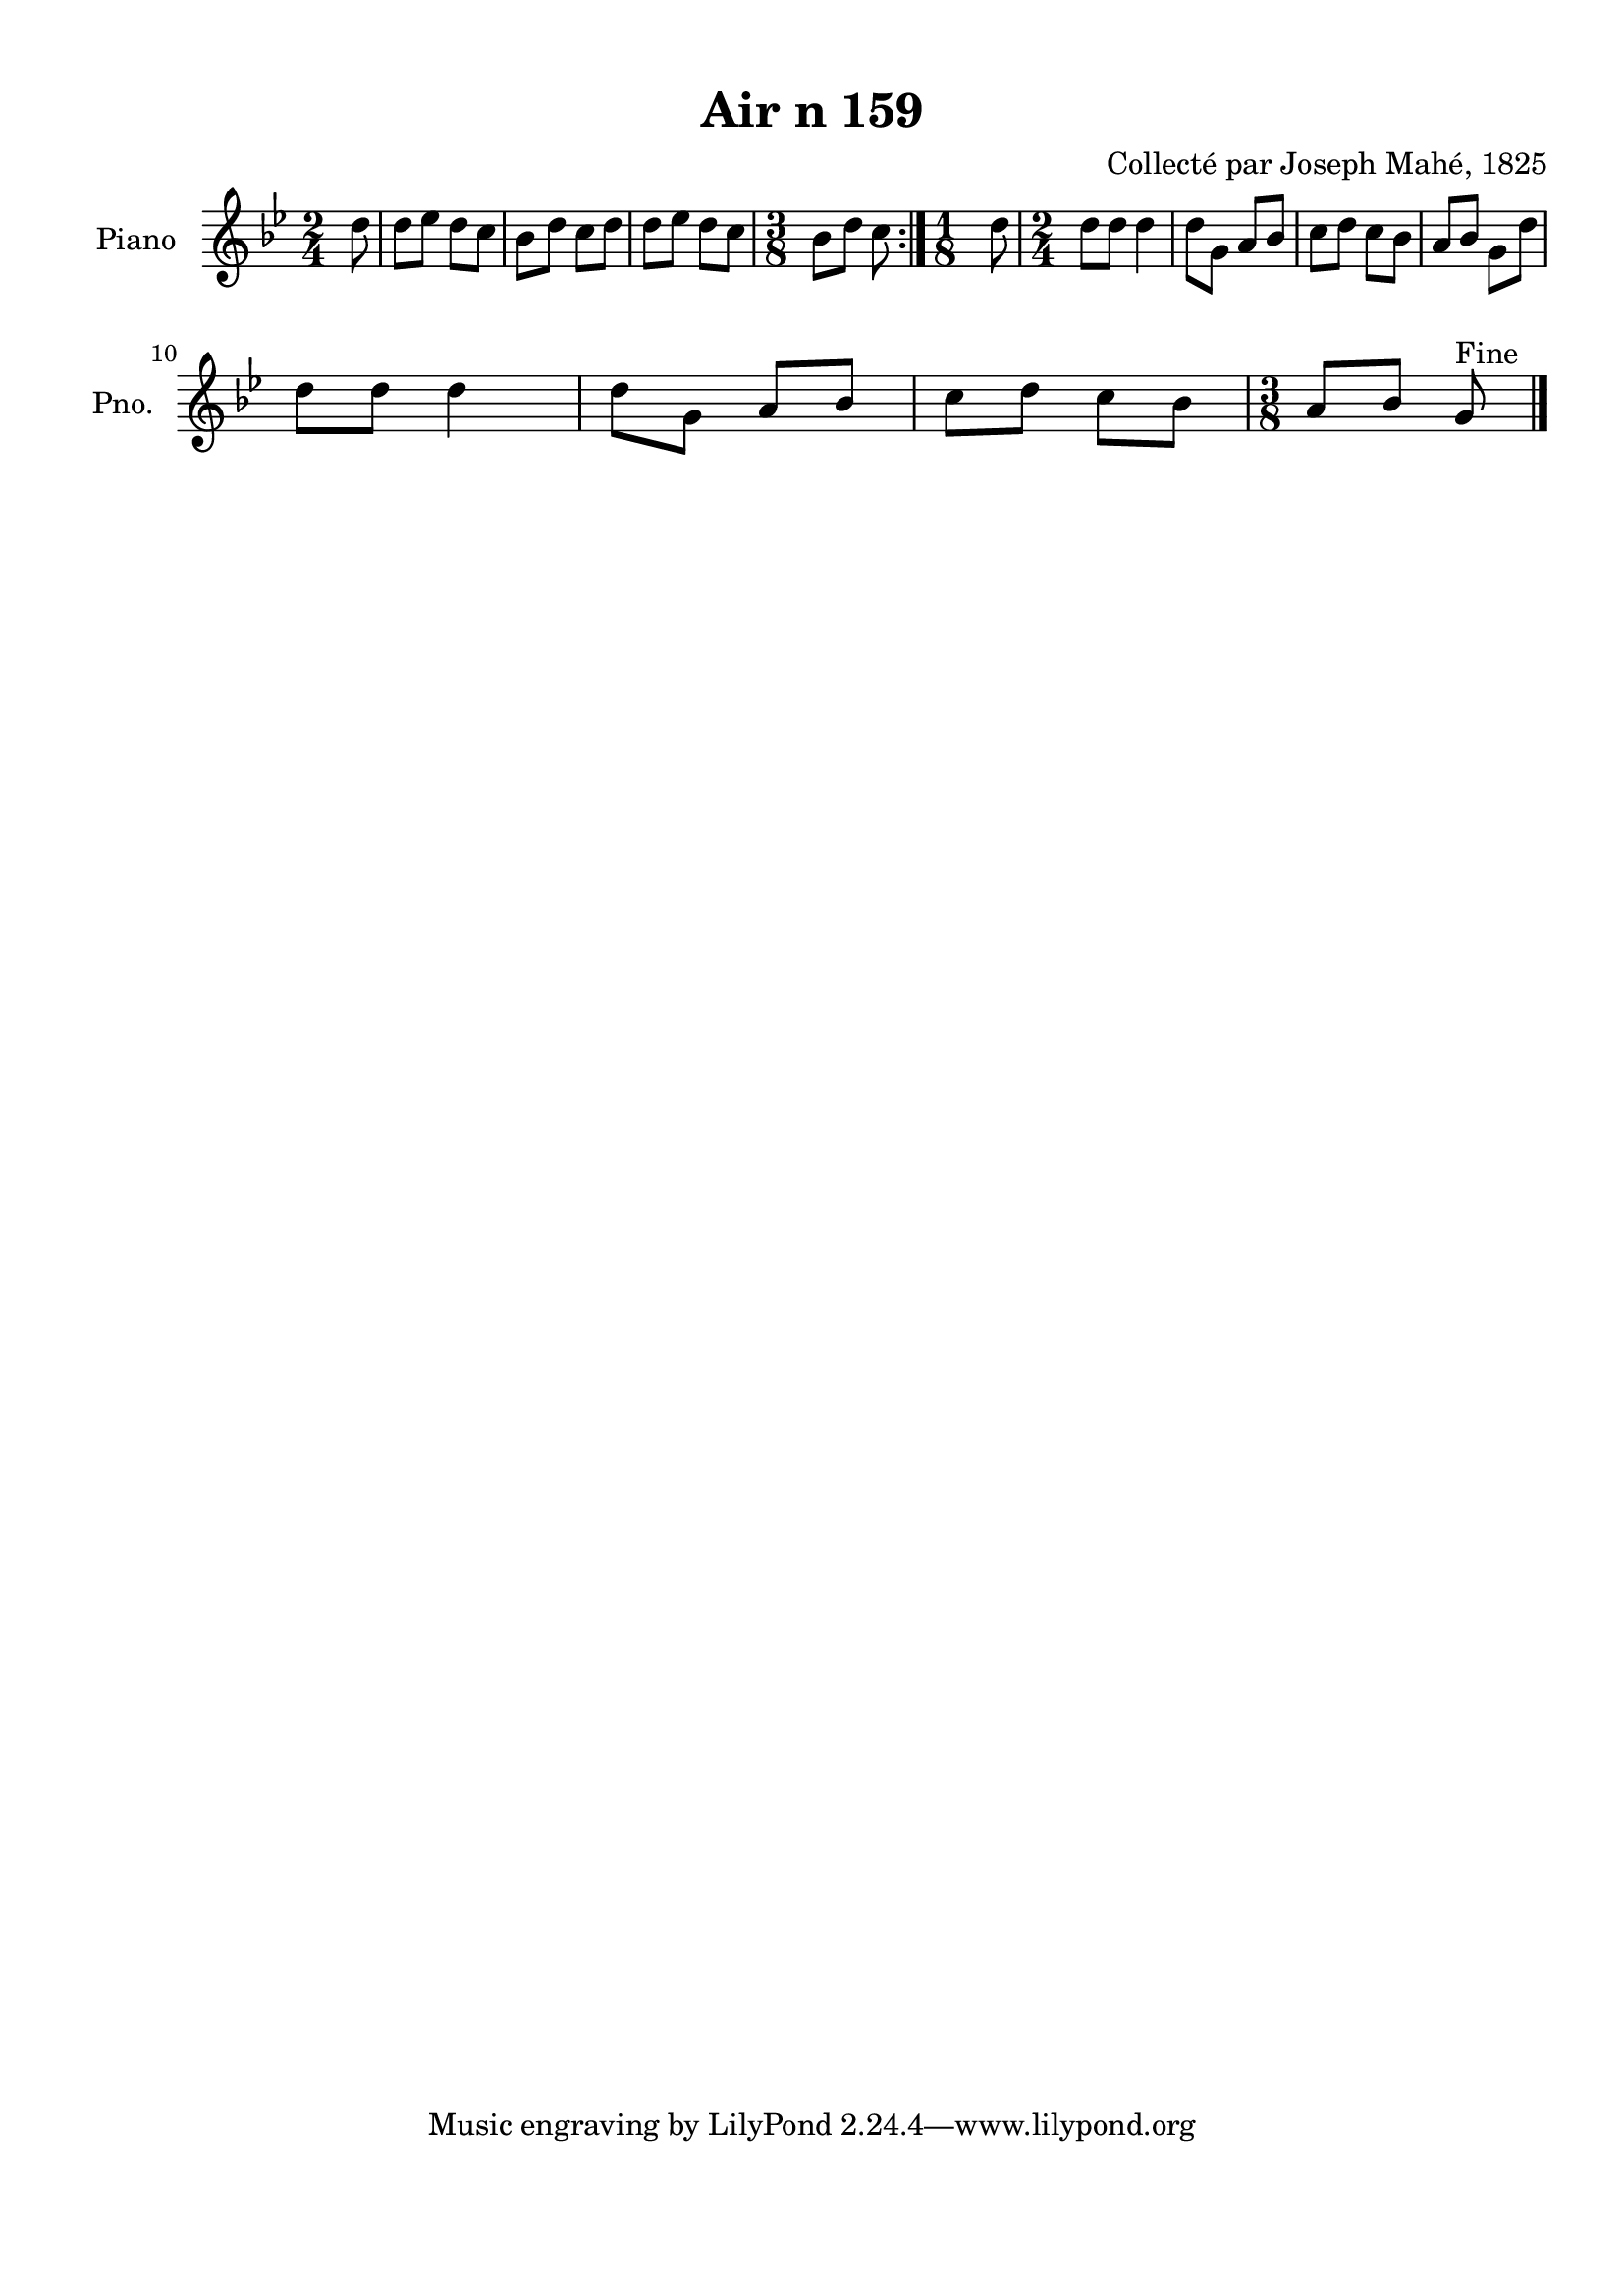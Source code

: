\version "2.22.2"
% automatically converted by musicxml2ly from Air_n_159_g.musicxml
\pointAndClickOff

\header {
    title =  "Air n 159"
    composer =  "Collecté par Joseph Mahé, 1825"
    encodingsoftware =  "MuseScore 2.2.1"
    encodingdate =  "2023-05-16"
    encoder =  "Gwenael Piel et Virginie Thion (IRISA, France)"
    source = 
    "Essai sur les Antiquites du departement du Morbihan, Joseph Mahe, 1825"
    }

#(set-global-staff-size 20.158742857142858)
\paper {
    
    paper-width = 21.01\cm
    paper-height = 29.69\cm
    top-margin = 1.0\cm
    bottom-margin = 2.0\cm
    left-margin = 1.0\cm
    right-margin = 1.0\cm
    indent = 1.6161538461538463\cm
    short-indent = 1.292923076923077\cm
    }
\layout {
    \context { \Score
        autoBeaming = ##f
        }
    }
PartPOneVoiceOne =  \relative d'' {
    \repeat volta 2 {
        \clef "treble" \time 2/4 \key bes \major \partial 8 d8
        | % 1
        d8 [ es8 ] d8 [ c8 ] | % 2
        bes8 [ d8 ] c8 [ d8 ] | % 3
        d8 [ es8 ] d8 [ c8 ] | % 4
        \time 3/8  bes8 [ d8 ] c8 }
    | % 5
    \time 1/8  d8 | % 6
    \time 2/4  d8 [ d8 ] d4 | % 7
    d8 [ g,8 ] a8 [ bes8 ] | % 8
    c8 [ d8 ] c8 [ bes8 ] | % 9
    a8 [ bes8 ] g8 [ d'8 ] \break |
    \barNumberCheck #10
    d8 [ d8 ] d4 | % 11
    d8 [ g,8 ] a8 [ bes8 ] | % 12
    c8 [ d8 ] c8 [ bes8 ] | % 13
    \time 3/8  a8 [ bes8 ] g8 ^ "Fine" \bar "|."
    }


% The score definition
\score {
    <<
        
        \new Staff
        <<
            \set Staff.instrumentName = "Piano"
            \set Staff.shortInstrumentName = "Pno."
            
            \context Staff << 
                \mergeDifferentlyDottedOn\mergeDifferentlyHeadedOn
                \context Voice = "PartPOneVoiceOne" {  \PartPOneVoiceOne }
                >>
            >>
        
        >>
    \layout {}
    % To create MIDI output, uncomment the following line:
    %  \midi {\tempo 4 = 100 }
    }

